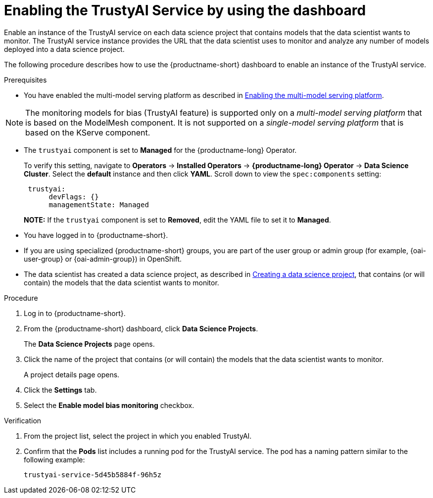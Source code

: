 :_module-type: PROCEDURE

[id='enabling-trustyai-service-using-dashboard_{context}']
= Enabling the TrustyAI Service by using the dashboard

[role='_abstract']
Enable an instance of the TrustyAI service on each data science project that contains models that the data scientist wants to monitor. The TrustyAI service instance provides the URL that the data scientist uses to monitor and analyze any number of models deployed into a data science project.

The following procedure describes how to use the {productname-short} dashboard to enable an instance of the TrustyAI service.

.Prerequisites

ifdef::upstream,self-managed[]
* On the OpenShift cluster where {productname-short} is installed, you have enabled user workload monitoring as described in link:https://docs.openshift.com/container-platform/{ocp-latest-version}/monitoring/enabling-monitoring-for-user-defined-projects.html[Enabling monitoring for user-defined projects].
endif::[]
ifdef::cloud-service[]
* On the OpenShift cluster where {productname-short} is installed, you have enabled user workload monitoring as described in link:https://docs.openshift.com/dedicated/monitoring/enabling-alert-routing-for-user-defined-projects.html[Enabling monitoring for user-defined projects] (OpenShift Dedicated) or https://docs.openshift.com/rosa/monitoring/enabling-alert-routing-for-user-defined-projects.html[Enabling monitoring for user-defined projects] (Red Hat OpenShift Service on AWS).

endif::[]

ifdef::upstream[]
* You have enabled the multi-model serving platform as described in link:{odhdocshome}/serving-models/enabling-the-multi-model-serving-platform_model-serving[Enabling the multi-model serving platform].
endif::[]
ifndef::upstream[]
* You have enabled the multi-model serving platform as described in link:{rhoaidocshome}{default-format-url}/serving_models/serving-small-and-medium-sized-models_model-serving#enabling-the-multi-model-serving-platform_model-serving[Enabling the multi-model serving platform].
endif::[]


[NOTE]
====
The monitoring models for bias (TrustyAI feature) is supported only on a _multi-model serving platform_ that is based on the ModelMesh component. It is not supported on a _single-model serving platform_ that is based on the KServe component.
====

ifdef::upstream[]
* You have installed {productname-short} as described in link:https://opendatahub.io/docs/quick-installation-new-operator/[Quick Installation(v2)].

* The `trustyai` component is set to *Managed* for the {productname-short} Operator.
+
To verify this setting, navigate to *Operators* -> *Installed Operators* -> *{productname-short} Operator* -> *Data Science Cluster*. Select the *default* instance and then click *YAML*. Scroll down to view the `spec:components` setting:
+
----
 trustyai:
      devFlags: {}
      managementState: Managed
----
endif::[]

ifndef::upstream[]

ifdef::self-managed[]
* You have installed {productname-short} as described in link:{rhoaidocshome}{default-format-url}/installing_and_uninstalling_{url-productname-short}/installing-and-deploying-openshift-ai_install#installing-the-openshift-data-science-operator_operator-install[Installing the {productname-long} Operator].
endif::[]

ifdef::cloud-service[]
* You have installed {productname-short} as described in link:{rhoaidocshome}{default-format-url}/installing_and_uninstalling_{url-productname-short}/installing-and-deploying-openshift-ai_install#installing-openshift-ai-managed_install[Installing OpenShift AI on your OpenShift cluster].
endif::[]

* The `trustyai` component is set to *Managed* for the {productname-long} Operator.
+
To verify this setting, navigate to *Operators* -> *Installed Operators* -> *{productname-long} Operator* -> *Data Science Cluster*. Select the *default* instance and then click *YAML*. Scroll down to view the `spec:components` setting:
+
----
 trustyai:
      devFlags: {}
      managementState: Managed
----
endif::[]
+
*NOTE:* If the `trustyai` component is set to *Removed*, edit the YAML file to set it to *Managed*.

* You have logged in to {productname-short}.

ifndef::upstream[]
* If you are using specialized {productname-short} groups, you are part of the user group or admin group (for example, {oai-user-group} or {oai-admin-group}) in OpenShift.

* The data scientist has created a data science project, as described in link:{rhoaidocshome}{default-format-url}/working_on_data_science_projects/using-data-science-projects_projects#creating-a-data-science-project_projects[Creating a data science project], that contains (or will contain) the models that the data scientist wants to monitor.
endif::[]

ifdef::upstream[]
* If you are using specialized {productname-short} groups, you are part of the user group or admin group (for example, {odh-user-group} or {odh-admin-group}) in OpenShift.

* The data scientist has created a data science project, as described in link:{odhdocshome}/working-on-data-science-projects#working-on-data-science-projects_projects[Creating a data science project], that contains (or will contain) the models that the data scientist wants to monitor.
endif::[]

.Procedure
. Log in to {productname-short}.
. From the {productname-short} dashboard, click *Data Science Projects*.
+
The *Data Science Projects* page opens.
. Click the name of the project that contains (or will contain) the models that the data scientist wants to monitor.
+
A project details page opens.
. Click the *Settings* tab.
. Select the *Enable model bias monitoring* checkbox.

.Verification
ifdef::upstream,self-managed[]
. In the {openshift-platform} web console, click *Workloads* → *Pods*.
endif::[]
ifdef::cloud-service[]
. In the OpenShift web console, click *Workloads* → *Pods*.
endif::[]
. From the project list, select the project in which you enabled TrustyAI.
. Confirm that the *Pods* list includes a running pod for the TrustyAI service. The pod has a naming pattern similar to the following example:
+
----
trustyai-service-5d45b5884f-96h5z
----
